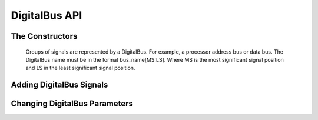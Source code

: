 DigitalBus API
====================

The Constructors
^^^^^^^^^^^^^^^^^^^^^^^^^^^^^^

    Groups of signals are represented by a DigitalBus. For example, a processor 
    address bus or data bus. The DigitalBus name must be in the format 
    bus_name[MS:LS].  Where MS is the most significant signal position and LS 
    in the least significant signal position.

.. function :: DigitalBus(TimingAnalyzer taApp,String name,double riseTime,double fallTime,String startState,String stateFormat)

    The signal height and space above are all set to the default values.


.. function :: DigitalBus(TimingAnalyzer taApp,String name,String startState,String stateFormat)

    The signal height, space above, rise time, and fall time are all set to 
    the default values.

Adding DigitalBus Signals
^^^^^^^^^^^^^^^^^^^^^^^^^^^^^^^^^^

.. function :: addDigitalBus(DigitalBus myBus)

    Adds a DigitalBus to this timing diagram. The DigitalBus instance is 
    required as the argument. ::

        timDiagram.addDigitalBus(myBus)

.. function :: addDigitalBus(String name, String startState, String stateFormat)

    Adds a DigitalBus to this timing diagram. It creates a new instance of a 
    DigitalBus object.

    Returns a DigitalBus object. :: 

        dbus = timDiagram.addDigitalBus("ADDR[15:0]","Z","Hex")

Changing DigitalBus Parameters
^^^^^^^^^^^^^^^^^^^^^^^^^^^^^^^^^^^^^^

.. function :: getBusName(String name)

    This returns a String that is the name part of name[MS:LS]. The example 
    below returns "ADDR". ::

        busName = dbus.getBusName("ADDR[15:0]")

.. function :: getBusNameX(String name)

    Returns and integer that is the DigitalBus MS signal index. The example 
    below returns 15. ::

        msIndex = dbus.getBusNameX("ADDR[15:0]")

.. function :: getBusNameY(String name)

    Returns an integer that is the DigitalBus LS signal index. The example 
    below returns 0. ::

        lsIndex = dbus.getBusNameY("ADDR[15:0]")


.. function :: getStateFormat()

    Returns a String that is the DigitalBus State Format. It could be 
    "Hex","Bin","Dec", or "Text". ::

        stateFormat = dbus.getStateFormat()

.. function :: setStateFormat(String stateFormat)

    Set the DigitalBus State Format. This sets the current state format to a 
    new value and changes all the bus values to the new state format. ::

        dbus.setStateFormat("Hex")

.. function :: getNumBits()

    Returns an integer that is the number of signals in the DigitalBus. ::

        numSignals = dbus.getNumBits()

